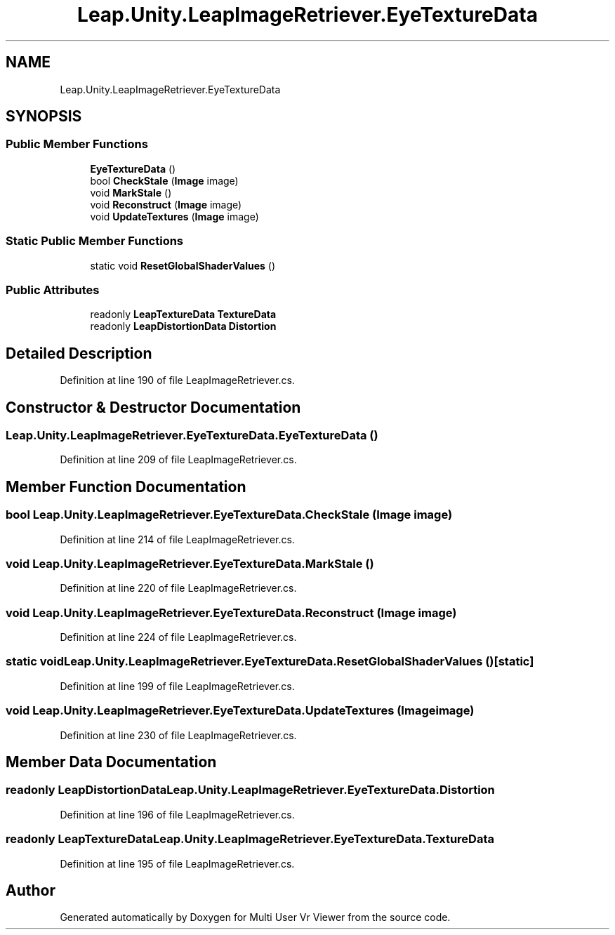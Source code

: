 .TH "Leap.Unity.LeapImageRetriever.EyeTextureData" 3 "Sat Jul 20 2019" "Version https://github.com/Saurabhbagh/Multi-User-VR-Viewer--10th-July/" "Multi User Vr Viewer" \" -*- nroff -*-
.ad l
.nh
.SH NAME
Leap.Unity.LeapImageRetriever.EyeTextureData
.SH SYNOPSIS
.br
.PP
.SS "Public Member Functions"

.in +1c
.ti -1c
.RI "\fBEyeTextureData\fP ()"
.br
.ti -1c
.RI "bool \fBCheckStale\fP (\fBImage\fP image)"
.br
.ti -1c
.RI "void \fBMarkStale\fP ()"
.br
.ti -1c
.RI "void \fBReconstruct\fP (\fBImage\fP image)"
.br
.ti -1c
.RI "void \fBUpdateTextures\fP (\fBImage\fP image)"
.br
.in -1c
.SS "Static Public Member Functions"

.in +1c
.ti -1c
.RI "static void \fBResetGlobalShaderValues\fP ()"
.br
.in -1c
.SS "Public Attributes"

.in +1c
.ti -1c
.RI "readonly \fBLeapTextureData\fP \fBTextureData\fP"
.br
.ti -1c
.RI "readonly \fBLeapDistortionData\fP \fBDistortion\fP"
.br
.in -1c
.SH "Detailed Description"
.PP 
Definition at line 190 of file LeapImageRetriever\&.cs\&.
.SH "Constructor & Destructor Documentation"
.PP 
.SS "Leap\&.Unity\&.LeapImageRetriever\&.EyeTextureData\&.EyeTextureData ()"

.PP
Definition at line 209 of file LeapImageRetriever\&.cs\&.
.SH "Member Function Documentation"
.PP 
.SS "bool Leap\&.Unity\&.LeapImageRetriever\&.EyeTextureData\&.CheckStale (\fBImage\fP image)"

.PP
Definition at line 214 of file LeapImageRetriever\&.cs\&.
.SS "void Leap\&.Unity\&.LeapImageRetriever\&.EyeTextureData\&.MarkStale ()"

.PP
Definition at line 220 of file LeapImageRetriever\&.cs\&.
.SS "void Leap\&.Unity\&.LeapImageRetriever\&.EyeTextureData\&.Reconstruct (\fBImage\fP image)"

.PP
Definition at line 224 of file LeapImageRetriever\&.cs\&.
.SS "static void Leap\&.Unity\&.LeapImageRetriever\&.EyeTextureData\&.ResetGlobalShaderValues ()\fC [static]\fP"

.PP
Definition at line 199 of file LeapImageRetriever\&.cs\&.
.SS "void Leap\&.Unity\&.LeapImageRetriever\&.EyeTextureData\&.UpdateTextures (\fBImage\fP image)"

.PP
Definition at line 230 of file LeapImageRetriever\&.cs\&.
.SH "Member Data Documentation"
.PP 
.SS "readonly \fBLeapDistortionData\fP Leap\&.Unity\&.LeapImageRetriever\&.EyeTextureData\&.Distortion"

.PP
Definition at line 196 of file LeapImageRetriever\&.cs\&.
.SS "readonly \fBLeapTextureData\fP Leap\&.Unity\&.LeapImageRetriever\&.EyeTextureData\&.TextureData"

.PP
Definition at line 195 of file LeapImageRetriever\&.cs\&.

.SH "Author"
.PP 
Generated automatically by Doxygen for Multi User Vr Viewer from the source code\&.
